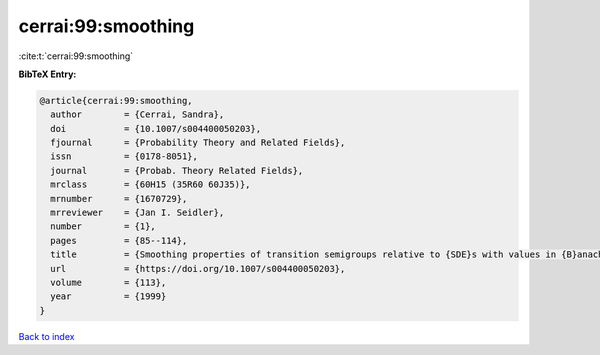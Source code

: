 cerrai:99:smoothing
===================

:cite:t:`cerrai:99:smoothing`

**BibTeX Entry:**

.. code-block:: bibtex

   @article{cerrai:99:smoothing,
     author        = {Cerrai, Sandra},
     doi           = {10.1007/s004400050203},
     fjournal      = {Probability Theory and Related Fields},
     issn          = {0178-8051},
     journal       = {Probab. Theory Related Fields},
     mrclass       = {60H15 (35R60 60J35)},
     mrnumber      = {1670729},
     mrreviewer    = {Jan I. Seidler},
     number        = {1},
     pages         = {85--114},
     title         = {Smoothing properties of transition semigroups relative to {SDE}s with values in {B}anach spaces},
     url           = {https://doi.org/10.1007/s004400050203},
     volume        = {113},
     year          = {1999}
   }

`Back to index <../By-Cite-Keys.html>`_
